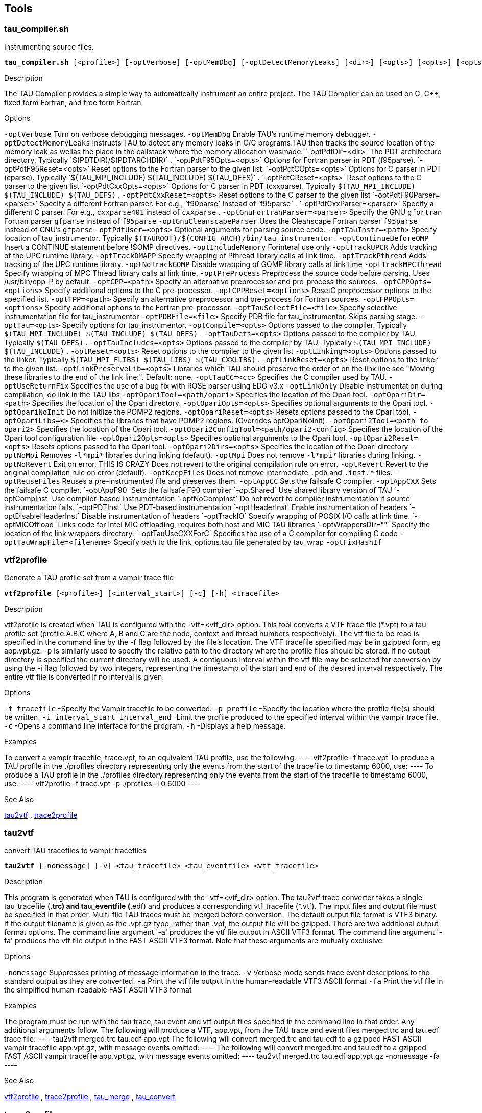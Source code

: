 == Tools

[[tau_compiler.sh]]
=== tau_compiler.sh

Instrumenting source files.

[source, subs="+quotes"]
----
*tau_compiler.sh* [<profile>] [-optVerbose] [-optMemDbg] [-optDetectMemoryLeaks] [<dir>] [<opts>] [<opts>] [<opts>] [<opts>] [<opts>] [<opts>] [<parser>] [<parser>] [-optGnuFortranParser] [-optGnuCleanscapeParser] [<opts>] [<path>] [-optContinueBeforeOMP] [-optIncludeMemory] [-optTrackUPCR] [-optTrackDMAPP] [-optTrackPthread] [-optNoTrackGOMP] [-optTrackMPCThread] [-optPreProcess] [<path>] [<options>] [<path>] [<options>] [<options>] [<file>] [<file>] [<opts>] [<opts>] [<opts>] [<opts>] [<opts>] [<opts>] [<opts>] [<opts>] [<cc>] [-optUseReturnFix] [-optLinkOnly] [<path/opari>] [<path>] [<opts>] [<opts>] [<opts>] [<path/opari2>] [<path/opari2_config>] [<path>] [<opts>] [<opts>] [-optOpariNoInit] [-optNoMpi] [-optMpi] [-optNoRevert] [-optRevert] [-optKeepFiles] [-optAppC] [-optAppCXX] [-optAppF90] [-optShared] [-optCompInst] [-optPDTInst] [-optDisableHeaderInst] <compiler> [<compiler_options>] [<filename>]
----

.Description
The TAU Compiler provides a simple way to automatically instrument an entire project. The TAU Compiler can be used on C, C++, fixed form Fortran, and free form Fortran.

.Options
`-optVerbose` Turn on verbose debugging messages. `-optMemDbg` Enable TAU's runtime memory debugger. `-optDetectMemoryLeaks` Instructs TAU to detect any memory leaks in C/C++ programs.TAU then tracks the source location of the memory leak as wellas the place in the callstack where the memory allocation wasmade. `-optPdtDir=<dir>` The PDT architecture directory. Typically `$(PDTDIR)/$(PDTARCHDIR)` . `-optPdtF95Opts=<opts>` Options for Fortran parser in PDT (f95parse). `-optPdtF95Reset=<opts>` Reset options to the Fortran parser to the given list. `-optPdtCOpts=<opts>` Options for C parser in PDT (cparse). Typically `$(TAU_MPI_INCLUDE) $(TAU_INCLUDE) $(TAU_DEFS)` . `-optPdtCReset=<opts>` Reset options to the C parser to the given list `-optPdtCxxOpts=<opts>` Options for C++ parser in PDT (cxxparse). Typically `$(TAU_MPI_INCLUDE) $(TAU_INCLUDE) $(TAU_DEFS)` . `-optPdtCxxReset=<opts>` Reset options to the C++ parser to the given list `-optPdtF90Parser=<parser>` Specify a different Fortran parser. For e.g., `f90parse` instead of `f95parse` . `-optPdtCxxParser=<parser>` Specify a different C++ parser. For e.g., `cxxparse401` instead of `cxxparse` . `-optGnuFortranParser=<parser>` Specify the GNU `gfortran` Fortran parser `gfparse` instead of `f95parse` `-optGnuCleanscapeParser` Uses the Cleanscape Fortran parser `f95parse` instead of GNU's `gfparse` `-optPdtUser=<opts>` Optional arguments for parsing source code. `-optTauInstr=<path>` Specify location of tau_instrumentor. Typically `$(TAUROOT)/$(CONFIG_ARCH)/bin/tau_instrumentor` . `-optContinueBeforeOMP` Insert a CONTINUE statement before !$OMP directives. `-optIncludeMemory` Forinteral use only `-optTrackUPCR` Adds tracking of the UPC runtime library. `-optTrackDMAPP` Specify wrapping of Pthread library calls at link time. `-optTrackPthread` Adds tracking of the UPC runtime library. `-optNoTrackGOMP` Disable wrapping of GOMP library calls at link time `-optTrackMPCThread` Specify wrapping of MPC Thread library calls at link time. `-optPreProcess` Preprocess the source code before parsing. Uses /usr/bin/cpp-P by default. `-optCPP=<path>` Specify an alternative preprocessor and pre-process the sources. `-optCPPOpts=<options>` Specify additional options to the C pre-processor. `-optCPPReset=<options>` ResetC preprocessor options to the specified list. `-optFPP=<path>` Specify an alternative preprocessor and pre-process for Fortran sources. `-optFPPOpts=<options>` Specify additional options to the Fortran pre-processor. `-optTauSelectFile=<file>` Specify selective instrumentation file for tau_instrumentor `-optPDBFile=<file>` Specify PDB file for tau_instrumentor. Skips parsing stage. `-optTau=<opts>` Specify options for tau_instrumentor. `-optCompile=<opts>` Options passed to the compiler. Typically `$(TAU_MPI_INCLUDE) $(TAU_INCLUDE) $(TAU_DEFS)` . `-optTauDefs=<opts>` Options passed to the compiler by TAU. Typically `$(TAU_DEFS)` . `-optTauIncludes=<opts>` Options passed to the compiler by TAU. Typically `$(TAU_MPI_INCLUDE) $(TAU_INCLUDE)` . `-optReset=<opts>` Reset options to the compiler to the given list `-optLinking=<opts>` Options passed to the linker. Typically `$(TAU_MPI_FLIBS) $(TAU_LIBS) $(TAU_CXXLIBS)` . `-optLinkReset=<opts>` Reset options to the linker to the given list. `-optLinkPreserveLib=<opts>` Libraries which TAU should preserve the order of on the link line see "Moving these libraries to the end of the link line:". Default: none. `-optTauCC=<cc>` Specifies the C compiler used by TAU. `-optUseReturnFix` Specifies the use of a bug fix with ROSE parser using EDG v3.x `-optLinkOnly` Disable instrumentation during compilation, do link in the TAU libs `-optOpariTool=<path/opari>` Specifies the location of the Opari tool. `-optOpariDir=<path>` Specifies the location of the Opari directory. `-optOpariOpts=<opts>` Specifies optional arguments to the Opari tool. `-optOpariNoInit` Do not initlize the POMP2 regions. `-optOpariReset=<opts>` Resets options passed to the Opari tool. `-optOpariLibs=<>` Specifies the libraries that have POMP2 regions. (Overrides optOpariNoInit). `-optOpari2Tool=<path to opari2>` Specifies the location of the Opari tool. `-optOpari2ConfigTool=<path/opari2-config>` Specifies the location of the Opari tool configuration file `-optOpari2Opts=<opts>` Specifies optional arguments to the Opari tool. `-optOpari2Reset=<opts>` Resets options passed to the Opari tool. `-optOpari2Dirs=<opts>` Specifies the location of the Opari directory `-optNoMpi` Removes `-l*mpi*` libraries during linking (default). `-optMpi` Does not remove `-l*mpi*` libraries during linking. `-optNoRevert` Exit on error. THIS IS CRAZY Does not revert to the original compilation rule on error. `-optRevert` Revert to the original compilation rule on error (default). `-optKeepFiles` Does not remove intermediate `.pdb` and `.inst.*` files. `-optReuseFiles` Reuses a pre-instrumented file and preserves them. `-optAppCC` Sets the failsafe C compiler. `-optAppCXX` Sets the failsafe C++ compiler. `-optAppF90` Sets the failsafe F90 compiler `-optShared` Use shared library version of TAU `-optCompInst` Use compiler-based instrumentation `-optNoCompInst` Do not revert to compiler instrumentation if source instrumentation fails. `-optPDTInst` Use PDT-based instrumentation `-optHeaderInst` Enable instrumentation of headers `-optDisableHeaderInst` Disable instrumentation of headers `-optTrackIO` Specify wrapping of POSIX I/O calls at link time. `-optMICOffload` Links code for Intel MIC offloading, requires both host and MIC TAU libraries `-optWrappersDir=""` Specify the location of the link wrappers directory. `-optTauUseCXXForC` Specifies the use of a C++ compiler for compiling C code `-optTauWrapFile=<filename>` Specify path to the link_options.tau file generated by tau_wrap `-optFixHashIf`

[[vtf2profile]]
=== vtf2profile

Generate a TAU profile set from a vampir trace file

[source, subs="+quotes"]
----
*vtf2profile* [<profile>] [<interval_start>] [-c] [-h] <tracefile>
----

.Description
vtf2profile is created when TAU is configured with the -vtf=<vtf_dir> option. This tool converts a VTF trace file (*.vpt) to a tau profile set (profile.A.B.C where A, B and C are the node, context and thread numbers respectively). The vtf file to be read is specified in the command line by the -f flag followed by the file's location. The VTF tracefile specified may be in gzipped form, eg app.vpt.gz. -p is similarly used to specify the relative path to the directory where the profile files should be stored. If no output directory is specified the current directory will be used. A contiguous interval within the vtf file may be selected for conversion by using the -i flag followed by two integers, representing the timestamp of the start and end of the desired interval respectively. The entire vtf file is converted if no interval is given.

.Options
`-f tracefile` -Specify the Vampir tracefile to be converted. `-p profile` -Specify the location where the profile file(s) should be written. `-i interval_start interval_end` -Limit the profile produced to the specified interval within the vampir trace file. `-c` -Opens a command line interface for the program. `-h` -Displays a help message.

.Examples
To convert a vampir tracefile, trace.vpt, to an equivalent TAU profile, use the following: ---- vtf2profile -f trace.vpt To produce a TAU profile in the ./profiles directory representing only the events from the start of the tracefile to timestamp 6000, use: ---- To produce a TAU profile in the ./profiles directory representing only the events from the start of the tracefile to timestamp 6000, use: ---- vtf2profile -f trace.vpt -p ./profiles -i 0 6000 ----

.See Also
<<tau2vtf>> , <<trace2profile>>

[[tau2vtf]]
=== tau2vtf

convert TAU tracefiles to vampir tracefiles

[source, subs="+quotes"]
----
*tau2vtf* [-nomessage] [-v] <tau_tracefile> <tau_eventfile> <vtf_tracefile>
----

.Description
This program is generated when TAU is configured with the -vtf=<vtf_dir> option. The tau2vtf trace converter takes a single tau_tracefile (*.trc) and tau_eventfile (*.edf) and produces a corresponding vtf_tracefile (*.vtf). The input files and output file must be specified in that order. Multi-file TAU traces must be merged before conversion. The default output file format is VTF3 binary. If the output filename is given as the .vpt.gz type, rather than .vpt, the output file will be gzipped. There are two additional output format options. The command line argument '-a' produces the vtf file output in ASCII VTF3 format. The command line argument '-fa' produces the vtf file output in the FAST ASCII VTF3 format. Note that these arguments are mutually exclusive.

.Options
`-nomessage` Suppresses printing of message information in the trace. `-v` Verbose mode sends trace event descriptions to the standard output as they are converted. `-a` Print the vtf file output in the human-readable VTF3 ASCII format `-fa` Print the vtf file in the simplified human-readable FAST ASCII VTF3 format

.Examples
The program must be run with the tau trace, tau event and vtf output files specified in the command line in that order. Any additional arguments follow. The following will produce a VTF, app.vpt, from the TAU trace and event files merged.trc and tau.edf trace file: ---- tau2vtf merged.trc tau.edf app.vpt The following will convert merged.trc and tau.edf to a gzipped FAST ASCII vampir tracefile app.vpt.gz, with message events omitted: ---- The following will convert merged.trc and tau.edf to a gzipped FAST ASCII vampir tracefile app.vpt.gz, with message events omitted: ---- tau2vtf merged.trc tau.edf app.vpt.gz -nomessage -fa ----

.See Also
<<vtf2profile>> , <<trace2profile>> , <<tau_merge>> , <<tau_convert>>

[[trace2profile]]
=== trace2profile

convert TAU tracefiles to TAU profile files

[source, subs="+quotes"]
----
*tau2vprofile* [<directory>] [<snapshot_interval>] <tau_tracefile> <tau_eventfile>
----

.Description
This program is generated when TAU is configured with the -TRACE option. The trace2profile converter takes a single tau_tracefile (*.trc) and tau_eventfile (*.edf) and produces a corresponding series of profile files. The input files must be specified in that order, with optinal parameters coming afterward. Multi-file TAU traces must be merged before conversion.

.Options
`-d` Output profile files to the specified 'directory' rather than the current directory. `-s` Output a profile snapshot showing the state of the profile data accumulated from the trace every 'snapshot_interval' time units. The snapshot profiles are placed sequentially in directories labled 'snapshot_n' where 'n' is an integer ranging from 0 to to the total number of snapshots -1.

.Examples
The program must be run with the tau trace and tau event files specified in the command line in that order. Any additional arguments follow. The following will produce a profile file array, from the TAU trace and event files merged.trc and tau.edf trace file: ---- trace2profile merged.trc tau.edf The following will convert merged.trc and tau.edf to a series of profiles one directory higher. It will also produce a profile snapshot every 250,000 time units: ---- The following will convert merged.trc and tau.edf to a series of profiles one directory higher. It will also produce a profile snapshot every 250,000 time units: ---- trace2profile merged.trc tau.edf -d ./.. -s 250000 ----

.See Also
<<vtf2profile>> , <<tau2vtf>> , <<tau2otf>> , <<tau_merge>> , <<tau_convert>>

[[tau2elg]]
=== tau2elg

convert TAU tracefiles to Epilog tracefiles

[source, subs="+quotes"]
----
*tau2elg* [-nomessage] [-v] <tau_tracefile> <tau_eventfile> <elg_tracefile>
----

.Description
This program is generated when TAU is configured with the -epilog=<epilog_dir> option. The tau2elg trace converter takes a tau trace file (*.trc) and event definition file (*.edf) and produces a corresponding epilog binary trace file (*.elg). Multi-file TAU traces must be merged before conversion.

.Options
`-nomessage` Suppresses printing of message information in the trace. `-v` Verbose mode sends trace event descriptions to the standard output as they are converted.

.Examples
The program must be run with the tau trace, tau event and elg output files specified in the command line in that order. Any additional arguments follow. The following would convert merged.trc and tau.edf to the Epilog tracefile app.elg, with message events omitted: ---- ./tau2vtf merged.trc tau.edf app.elg -nomessage ----

.See Also
<<tau_merge>>

[[tau2slog2]]
=== tau2slog2

convert TAU tracefiles to SLOG2 tracefiles

[source, subs="+quotes"]
----
*tau2slog2* [options] <tau_tracefile> <tau_eventfile> <output.slog2>
----

.Description
This program is generated when TAU is configured with the -slog2 or -slog2=<slog2_dir> option. The tau2slog2 trace converter takes a single tau trace file (*.trc) and event definition file (*.edf) and produces a corresponding slog2 binary trace file (*.slog2). The tau2slog2 converter is called from the command line with the locations of the tau trace and event files. These arguments must be followed by the -o flag and the name of the slog2 file to be written. tau2slog 2 accepts no other arguments.

.Options
`[-h|--h|-help|--help]` Display HELP message. `[-tc]` Check increasing endtime order, exit when 1st violation occurs. `[-tcc]` Check increasing endtime order,continue when violations occur. `[-nc number]` Number of childern per node (default is 2) `[-ls number]` Max byte size of leaf nodes (default is 65536) `[-o output.slog2]` Output filename with slog2 suffix

.Examples
A typical invocation of the converter, to create app.slog2, is as follows: ---- tau2slog2 app.trc tau.edf -o app.slog2 ----

.See Also
<<tau_merge>> , <<tau_convert>>

[[tau2otf]]
=== tau2otf

convert TAU tracefiles to OTF
	 tracefiles for Vampir/VNG

[source, subs="+quotes"]
----
*tau2otf* [<streams>] [-nomessage] [-v]
----

.Description
This program is generated when TAU is configured with the -otf=<otf_dir> option. The tau2otf trace converter takes a TAU formatted tracefile (*.trc) and a TAU event description file (*.edf) and produces an output trace file in the Open Trace Format (OTF). The user may specify the number of output streams for OTF. The input files and output file must be specified in that order. TAU traces should be merged using tau_merge prior to conversion.

.Options
`-n` streams Specifies the number of output streams (default is 1). `-nomessage` Suppresses printing of message information in the trace. `-v` Verbose mode sends trace event descriptions to the standard output as they are converted.

.Examples
The program must be run with the tau trace, tau event and otf output files specified in the command line in that order. Any additional arguments follow. The following will produce an OTF file, a pp.otf and other related event and definition files, from the TAU trace and event files merged.trc and tau.edf: ---- tau2otf merged.trc tau.edf app.otf ----

.See Also
tau2vtf(1), trace2profile(1), vtf2profile(1), tau_merge(1), tau_convert(1)

[[tau2otf2]]
=== tau2otf2

convert TAU tracefiles to OTF2
	 tracefiles for Vampir/VNG

[source, subs="+quotes"]
----
*tau2otf2* [<streams>] [-nomessage] [-v]
----

.Description
This program is generated when TAU is configured with the -otf=<otf_dir> option. The tau2otf2 trace converter takes a TAU formatted tracefile (*.trc) and a TAU event description file (*.edf) and produces an output trace file in the Open Trace Format (OTF2). The user may specify the number of output streams for OTF2. The input files and output file must be specified in that order. TAU traces should be merged using tau_merge prior to conversion.

.Options
`-n` streams Specifies the number of output streams (default is 1). `-nomessage` Suppresses printing of message information in the trace. `-v` Verbose mode sends trace event descriptions to the standard output as they are converted.

.Examples
The program must be run with the tau trace, tau event and otf2 output files specified in the command line in that order. Any additional arguments follow. The following will produce an OTF2 file, a pp.otf2 and other related event and definition files, from the TAU trace and event files tau.trc and tau.edf: ---- tau2otf2 merged.trc tau.edf app.otf2 ----

.See Also
tau2vtf(1), trace2profile(1), vtf2profile(1), tau_merge(1), tau_convert(1)

[[tau_trace2json]]
=== tau_trace2json

convert TAU tracefiles to json
	 tracefiles for Chrome tracing or other viewers

[source, subs="+quotes"]
----
*tau_trace2json* [<output file>] [-chrome] [-v] [-ignoreatomic] [-nostate] [-nomessage] [-nojson] [-print]
----

.Description
The tau_trace2json trace converter takes a TAU formatted tracefile (*.trc) and a TAU event description file (*.edf) and produces an output trace file in json. The user may specify the creation of a json file readable by Chrome's trace viewer. If no output file name is specified with the -o option output will be created in an events.json file in the current directory.

.Options
`-chrome` Output Chrome readable trace output. `-ignoreatomic` Do not include atomic events in json output. TAU traces include metadata as atomic events so using this option is advised in general. `-o` Specify an output file other than the default events.json `-nomessage` Suppresses printing of message information in the trace. `-v` Verbose mode sends trace event descriptions to the standard output as they are converted.

.Examples
The program must be run with the tau trace, tau event input first followed by any arguments. The following will produce a json file, trace.json, from the TAU trace and event files tau.trc and tau.edf: ---- tau_trace2json ./tau.trc ./tau.edf -chrome -ignoreatomic -o trace.json ----

.See Also
tau2vtf(1), trace2profile(1), vtf2profile(1), tau_merge(1), tau_convert(1)

[[perf2tau]]
=== perf2tau

converts PerfLib profiles to TAU profile files

[source, subs="+quotes"]
----
*perf2tau* <data_directory> [-h] [-flat]
----

.Description
Converts perflib data to TAU format. If an argument is not specified, it checks the perf_data_directory environment variable. Then opens perf_data.timing directory to read perflib data If no args are specified, it tries to read perf_data.<current_date> file.

.Options
`-h` Display the help information. `-flat` Suppresses callpath profiles, each callpath profile will be flattened to show only the function profile.

.Examples
---- %> perf2tau timing ----

.See Also
<<vtf2profile>> , <<tau2vtf>> , <<tau2otf>> , <<tau_merge>> , <<tau_convert>>

[[tau_merge]]
=== tau_merge

combine multiple node and or thread TAU tracefiles into a
    merged tracefile

[source, subs="+quotes"]
----
*tau_merge* [-a] [-r] [-n] [<eventfile_list>] [<output_eventfile>] <tracefile_list>
----

.Description
tau_merge is generated when TAU is configured with the -TRACE option. This tool assembles a set of tau trace and event files from multiple multiple nodes or threads across a program's execution into a single unified trace file. Many TAU trace file tools operate on merged trace files. Minimally, tau_merge must be invoked with a list of unmerged trace files followed by the desired name of the merged trace file or the - flag to send the output to the standard out. Typically the list can be designated by giving the shared name of the trace files to be merged followed by desired range of thread or node designators in brackets or the wild card character '*' to encompass variable thread and node designations in the filename (trace.A.B.C.trc where A, B and C are the node, context and thread numbers respectively). For example tautrace.*.trc would represent all tracefiles in a given directory while tautrace.[0-5].0.0.trc would represent the tracefiles of nodes 0 through 5 with context 0 and thread 0. tau_merge will generate the specified merged trace file and an event definition file, tau.edf by default. The event definition file can be given an alternative name by using the '-m' flag followed by the desired filename. A list of event definition files to be merged can be designated explicitly by using the '-e' flag followed by a list of unmerged .edf files, specified in the same manner as the trace file list. If computational resources are insufficient to merge all trace and event files simultaneously the process may be undertaken hierarchically. Corresponding subsets of the tracefiles and eventfiles may be merged in sequence to produce a smaller set of files that can then be to merged into a singular fully merged tracefile and eventfile. E.g. for a 100 node trace, trace sets 1-10, 11-20, ..., 91-100 could be merged into traces 1a, 2a, ..., 10a. Then 1a-10a could be merged to create a fully merged tracefile.

.Options
`-e` eventfile_list explicitly define the eventfiles to be merged `-m` output_eventfile explicitly name the merged eventfile to be created `-` send the merged tracefile to the standard out `-a` adjust earliest timestamp time to zero `-r` do not reassemble long events `-n` do not block waiting for new events. By default tau_merge will block and wait for new events to be appended if a tracefile is incomplete. This command allows offline merging of (potentially) incomplete tracefiles.

.Examples
To merge all TAU tracefiles into app.trc and produce a merged tau.edf eventfile: ---- tau_merge *.trc app.trc To merge all eventfiles 0-255 into ev0_255merged.edf and TAU tracefiles for nodes 0-255 into the standard out: ---- To merge all eventfiles 0-255 into ev0_255merged.edf and TAU tracefiles for nodes 0-255 into the standard out: ---- tau_merge -e events.[0-255].edf -m ev0_255merged.edf \ tautrace.[0-255].*.trc - To merge eventfiles 0, 5 and seven info ev057.edf and tau tracefiles for nodes 0, 5 and 7 with context and thread 0 into app.trc: ---- To merge eventfiles 0, 5 and seven info ev057.edf and tau tracefiles for nodes 0, 5 and 7 with context and thread 0 into app.trc: ---- tau_merge -e events.0.edf events.5.edf events.7.edf -m ev057.edf \ tautrace.0.0.0.trc tautrace.5.0.0.trc tautrace.7.0.0.trc app.trc ----

.See Also
<<tau_convert>> <<trace2profile>> <<tau2vtf>> <<tau2elg>> <<tau2slog2>>

[[tau_treemerge.pl]]
=== tau_treemerge.pl

combine multiple node and or thread TAU tracefiles into a
    merged tracefile

[source, subs="+quotes"]
----
*tau_treemerge.pl* [<break_amount>]
----

.Description
tau_treemerge.pl is generated when TAU is configured with the -TRACE option. This tool assembles a set of tau trace and event files from multiple multiple nodes or threads across a program's execution into a single unified trace file. Many TAU trace file tools operate on merged trace files. tau_treemerge.pl will generate the specified merged trace file and an event definition file, tau.edf by default.

.Options
`-n` break_amount set the maximum number of trace files to merge in each invocation of tau_merge. If we need to merge 2000 trace files and if the maximum number of open files specified by unix is 250, tau_treemerge.pl will incrementally merge the trace files so as not to exceed the number of open file descriptors.

.See Also
<<tau_merge>> <<tau_convert>> <<trace2profile>> <<tau2vtf>> <<tau2elg>> <<tau2slog2>>

[[tau_convert]]
=== tau_convert

convert TAU tracefiles into various alternative trace formats

[source, subs="+quotes"]
----
*tau_convert* [<outputtrc>] <inputtrc> <edffile>
----

.Description
tau_convert is generated when TAU is configured with the -TRACE option. This program requires specification of a TAU tracefile and eventfile. It will convert the given TAU traces to the ASCII-based trace format specified in the first argument. The conversion type specification may be followed by additional options specific to the conversion type. It defaults to the single threaded vampir format if no other format is specified. tau_convert also accepts specification of an output file as the last argument. If none is given it prints the converted data to the standard out.

.Options
`-alog` convert TAU tracefile into the alog format (This format is deprecated. The SLOG2 format is recommended.) `-SDDF` convert TAU tracefile into the SDDF format `-dump` convert TAU tracefile into multi-column human readable text `-paraver` convert TAU tracefile into paraver format `-t` indicate conversion of multi threaded TAU trace into paraver format `-pv` convert single threaded TAU tracefile into vampir format (all -vampir options apply) (default) `-vampir` convert multi threaded TAU tracefile into vampir format `-longsymbolbugfix` make the first characters of long, similar identifier strings unique to avoid a bug in vampir `-compact` abbreviate individual event entries `-all` compact all entries (default) `-user` compact user entries only `-class` compact class entries only `-nocomm` disregard communication events `[outputtrc]` specify the name of the output tracefile to be produced

.Examples
To print the contents of a TAU tracefile to the screen: ---- tau_convert -dump app.trc tau.edf To convert a merged, threaded TAU tracefile to paraver format: ---- To convert a merged, threaded TAU tracefile to paraver format: ---- tau_convert -paraver -t app.trc tau.edf app.pv ----

.See Also
<<tau_merge>> , <<tau2vtf>> , <<trace2profile>> , <<tau2slog2>>

[[tau_reduce]]
=== tau_reduce

generates selective
    instrumentation rules based on profile data

[source, subs="+quotes"]
----
*tau_reduce* <filename> [-n] [<filename>] [<filename>] [-v] [-p]
----

.Description
tau_reduce is an application that will apply a set of user-defined rules to a pprof dump file ( `pprof -d` ) in order to create a select file that will include an exclude list for selective implementation for TAU. The user must specify the name of the pprof dump file that this application will use. This is done with the -f filename flag. If no rule file is specified, then a single default rule will be applied to the file. This rule is: numcalls > 1000000 & usecs/call < 2, which will exclude all routines that are called at least 1,000,000 times and average less then two microseconds per call. If a rule file is specified, then this rule is not applied. If no output file is specified, then the results will be printed out to the screen.

.Rules
Users can specify a set of rules for tau_reduce to apply. The rules should be specified in a separate file, one rule per line, and the file name should be specifed with the appropriate option on the command line. The grammar for a rule is: [GROUPNAME:]FIELD OPERATOR NUMBER. The GROUPNAME followed by the colon (:) is optional. If included, the rule will only be applied to routines that are a member of the group specified. Only one group name can be applied to each rule, and a rule must follow a groupname. If only a groupname is given, then an unrecognized field error will be returned. If the desired effect is to exclude all routines that belong to a certain group, then a trivial rule, such as GROUP:numcalls > -1 may be applied. If a groupnameis given, but the data does not contain any groupname data, then then an error message will be given, but the rule will still be applied to the date ignoring the groupname specification. A FIELD is any of the routine attributes listed in the following table:

----
ATTRIBUTE NAME     MEANING
numcalls           Number of times the routine is called
numsubrs           Number of subroutines that the routine contains
percent            Percent of total implementation time
usec               Exclusive routine running time, in microseconds
cumusec            Inclusive routine running time, in microseconds
count              Exclusive hardware count
totalcount         Inclusive hardware count
stddev             Standard deviation
usecs/call         Microseconds per call
counts/call        Hardware counts per call
----

.Selection Attributes
.Selection Attributes
[cols=",",options="header",]
|===
|ATTRIBUTE NAME |MEANING
|numcalls |Number of times the routine is called
|numsubrs |Number of subroutines that the routine contains
|percent |Percent of total implementation time
|usec |Exclusive routine running time, in microseconds
|cumusec |Inclusive routine running time, in microseconds
|count |Exclusive hardware count
|totalcount |Inclusive hardware count
|stddev |Standard deviation
|usecs/call |Microseconds per call
|counts/call |Hardware counts per call
|===

Some FIELDS are only available for certain files. If hardware counters are used, then usec, cumusec, usecs/per call are not applicable and a error is reported. The opposite is true if timing data is used rather than hardware counters. Also, stddev is only available for certain files that contain that data. An OPERATOR is any of the following: < (less than), > (greater than), or = (equals). A NUMBER is any number. A compound rule may be formed by using the & (and) symbol in between two simple rules. There is no "OR" because there is an implied or between two separate simple rules, each on a separate line. (ie the compound rule usec < 1000 OR numcalls = 1 is the same as the two simple rules "usec < 1000" and "numcalls = 1").

.Rule Examples
----
#exclude all routines that are members of TAU_USER and have less than
#1000 microseconds
TAU_USER:usec < 1000

#exclude all routines that have less than 1000 microseconds and are
#called only once.
usec < 1000 & numcalls = 1

#exclude all routines that have less than 1000 usecs per call OR have a percent
#less than 5
usecs/call < 1000
percent < 5
----

NOTE: Any line in the rule file that begins with a # is a comment line. For clarity, blank lines may be inserted in between rules and will also be ignored.

.Options
`-f` filename specify filename of pprof dump file `-p` print out all functions with their attributes `-o` filename specify filename for select file output (default: print to screen `-r` filename specify filename for rule file `-v` verbose mode (for each rule, print out rule and all functions that it excludes)

.Examples
To print to the screen the selective instrumentation list for the paraprof dump file app.prf with default selection rules use: ---- tau_reduce -f app.prf To create a selection file, app.sel, from the paraprof dump file app.prf using rules specified in foo.rlf use: ---- To create a selection file, app.sel, from the paraprof dump file app.prf using rules specified in foo.rlf use: ---- tau_reduce -f app.prf -r foo.rlf -o app.sel ----

.See Also

[[tau_ompcheck]]
=== tau_ompcheck

Completes uncompleted do/for/parallel omp directives

[source, subs="+quotes"]
----
*tau_ompcheck* <pdbfile> <sourcefile> [<outfile>] [-v] [-d]
----

.Description
Finds uncompleted do/for omp directives and inserts closing directives for each one uncompleted. do/for directives are expected immediately before a do/for loop. Closing directives are then placed immediately following the same do/for loop.

.Options
`pdbfile` A pdbfile generated from the source file you wish to check. This pdbfile must contain comments from which the omp directives are gathered. See pdbcomment for information on how to obtain comment from a pdbfile. `sourcefile` A fortran, C or C++ source file to analyzed. `-o` write the output to the specified outfile. `-v` verbose output, will say which directive where added. `-d` debuging information, we suggest you pipe this unrestrained output to a file.

.Examples
To check file: source.f90 do: (you will need pdtoolkit/<arch>/bin and tau/utils/ in your path). ---- %>f95parse source.f90 %>pdbcomment source.pdb > source.comment.pdb %>tau_omp source.comment.pdb source.f90 -o source.chk.f90 ----

.See Also
f95parse pdbcomment

[[tau_poe]]
=== tau_poe

Instruments a MPI application while it is being executed with poe.

[source, subs="+quotes"]
----
*tau_poe* [<tauOptions>] <applcation> [<poe options>]
----

.Description
This tool dynamically instruments a mpi application by loading a specific mpi library file.

.Options
`tauOptions` To instrument a mpi application a specific TAU library file is loaded when the application is executed. To select which library is loaded use this option. The library files are build according to the options set when TAU is configured. The library file that have been build and thus available for use are in the [TAU_HOME]/[arch]/lib directory. The file are listed as libTAUsh-*.so where * is the instrumentation options. For example to use the libTAUsh-pdt-openmp-opari.so file let the comman line option be -XrunTAUsh-pdt-openmp-opari.

.Examples
Instrument a.out wit the currently configured options and then run it on four nodes: ---- %>tau_poe ./a.out -procs 4 ---- Select the libTAUsh-mpi.so library to instrument a.out with: ---- %>tau_poe -XrunTAUsh-mpi ./a.out -procs 4 ----

[[tau_validate]]
=== tau_validate

Validates a TAU installation by performing
    various tests on each TAU stub Makefile

[source, subs="+quotes"]
----
*tau_validate* [-v] [--html] [--build] [--run] [--tag] <arch directory>
----

.Description
tau_validate will attempt to validate a TAU installation by performing various tests on each TAU stub Makefile. Some degree of logic exists to know where a given test applies to a given makefile, but it's not perfect.

.Options
`v` Verbose output `html` Output results in HTML `build` Only build `run` Only run `tag` Only check configurations containing the tag. ie. `--tag papi` checks only libraries with the `-papi` in their name. `arch directory` Specify an arch directory (e.g. rs6000), or the lib directory (rs6000/lib), or a specific makefile. Relative or absolute paths are ok.

.Example
There is a few examples: ---- bash : ./tau_validate --html x86_64 &> results.html tcsh : ./tau_validate --html x86_64 >& results.html ----

[[tauex]]
=== tauex

Allows you to choose a tau configuration at runtime

[source, subs="+quotes"]
----
*tauex* <OPTION> -- <executable> [<executable options>]
----

.Description
Use this script to dynamically load a TAU profiling/tracing library or to select which papi events/domain to use during execuation of the application. At runtime tauex will set the LD_LIBRARY_PATH and pass any other parameters (or papi events) to the program and execute it with the specified TAU measurement options.

.Options
[horizontal]
-d::
    Enable debugging output, use repeatedly for more output.
-h::
    Print help message.
-i::
    Print information about the host machine.
-s::
    Dump the shell environment variables and exit.
-U::
    User mode counts
-K::
    Kernel mode counts
-S::
    Supervisor mode counts
-I::
    Interrupt mode counts
-l::
    List events
-L <event>::
    Describe event
-a::
    Count all native events (implies -m)
-n::
    Multiple runs (enough runs of exe to gather all events)
-e <event>::
    Specify PAPI preset or native event
-T <option>::
    Specify TAU option
-v::
    Debug/Verbose mode
-XrunTAU-<options>::
    specify TAU library directly

.Notes
Defaults if unspecified: -U -T MPI,PROFILE -e P_WALL_CLOCK_TIME MPI is assumed unless SERIAL is specified PROFILE is assumed unless one of TRACE, VAMPIRTRACE or EPILOG is specified P_WALL_CLOCK_TIME means count real time using fastest available timer

.Example
`mpirun -np 2 tauex -e PAPI_TOT_CYC -e PAPI_FP_OPS -T MPI,PROFILE -- ./ring`

[[tau_exec]]
=== tau_exec

TAU execution wrapping script

[source, subs="+quotes"]
----
*tau_exec* <options> -- <exe> [<exe options>]
----

.Description
Use this script to perform runtime performance tracking on either an instrumented or uninstrumented executable. Options include memory and IO tracking, event based sampling, hardware accelerator tracking and data collection from library-provided instrumention API's such as mpi communication events and RAJA and Kokkos instrumention hooks.

.Options
[horizontal]
-v::
    verbose mode
-s::
    show the command generated by tau_exec without running it
-qsub::
    BG/P qsub mode
-io::
    track io
-memory::
    track memory
-memory::
    enable memory debugger
-cuda::
    track GPU events via CUDA (Must be configured with -cuda=<dir>, Preferred of CUDA 4.0 or earlier)
-cupti::
    track GPU events via Nvidia's CUPTI interface (Must be configured with -cupti=<dir>, Preferred for CUDA 4.1 or later).
-cupti_pc::
    track pc sampling events through cupti. Mutually exclusive with the -cupti option. Control hardware buffer size and sampling period with TAU_CUPTI_PC_HWB and TAU_CUPTI_PC_PERIOD environment variables. Generates CUBIN files which may be deleted. Compile application with -lineinfo or -G to make source lines available for PC samples.
-um::
    in conjunction with -cupti adds support for the Unified Memory GPUs. Requires CUDA 6.5 or later.
-opencl::
    track GPU events via OpenCL
-openacc::
    track openacc events. Supports TAU configurations with -arch=craycnl or PGI compilers on x86_64 Linux
-ompt::
    track OpenMP events via OMPT interface
-power::
    track power events via PAPI's perf RAPL interface
-numa::
    track DRAM events. Requires PAPI with recent perf support for x86_64
-armci::
    track ARMCI events via PARMCI (Must be configured with -armci=<dir>)
-shmem::
    track SHMEM events
-numa::
    Activates hardware counters to measure remote DRAM accesses and total node accesses. These counters must be available from PAPI in the selected TAU configuration.
-ts-sample-flags=<flags>::
    flags to pass to PT TS sample_ts command. Overrides TAU_TS_SAMPLE_FLAGS env. var.
-ts-report-flags=<flags>::
    flags to pass to PT TS report_ts command. Overrides TAU_TS_REPORT_FLAGS env. var.
-ebs::
    enable Event-based sampling to capture runtime event profiles without instrumentation. See README.sampling for more information
-ebs_period=<count >::
    sampling period (default 1000)
-ebs_source=<counter>::
    sets sampling metric (default "itimer")
-ebs_resolution=<file|function|line>::
    sets sampling granularity (default "function")
-syscall::
    track SYSCALL
-ptts::
    Launch ThreadSpotter. It must be available in the system path.
-um::
    enable Unified Memory events via CUPTI
-sass=<level>::
    tracks GPU events via CUDA with source code locator activity
-csv::
    output sass profile in CSV format
-T<option>::
    : specify TAU option
-loadlib=<file.so >::
    : specify additional load library
-XrunTAU-<options>::
    specify TAU library directly
-gdb::
    run program in gdb debugger
-rocm::
    capture events and metadata from the ROCm performance API
-rocm_pc::
    captures the events provided by -rocm along with PC sampling from the ROCm api
-tau_ebs_resolution=<file|function|line>::
    process sampled events at the file/function/line level depending on the given argument. line is the default. the environment variable TAU_EBS_RESOLUTION can be set to one of these options to achieve the same effect.
-monitoring::
    monitors hardware counters and other commands by polling periodically as specified in a tau_monitoring.json file included in the run directory. Example:

----
{
  "periodic": true,
  "periodicity seconds": 1.0,
  "/proc/stat": {
    "comment": "This will exclude all core-specific readings.",
    "exclude": ["^cpu[0-9]+.*"]
  },
  "/proc/meminfo": {
    "comment": "This will include three readings.",
    "include": [".*MemAvailable.*", ".*MemFree.*", ".*MemTotal.*"]
  },
  "/proc/net/dev": {
    "disable": true,
    "comment": "This will include only the first ethernet device.",
    "include": [".*eno1.*"]
  },
  "lmsensors": {
    "disable": true,
    "comment": "This will include all power readings.",
    "include": [".*power.*"]
  },
  "net": {
    "disable": true,
    "comment": "This will include only the first ethernet device.",
    "include": [".*eno1.*"]
  },
  "nvml": {
    "disable": false,
    "comment": "This will include only the utilization metrics.",
    "include": [".*utilization.*"]
  }
----

.Notes
Defaults if unspecified: -T MPI. MPI is assumed unless SERIAL is specified CUDA kernel tracking is included, if A CUDA SYNC call is made after each kernel launch and `cudaThreadExit()` is called before the exit of each thread that uses CUDA. OPENCL kernel tracking is included, if A OPENCL SYNC call is made after each kernel launch and `clReleaseContext()` is called before the exit of each thread that uses CUDA. tau_python is similar to tau_exec and can replace the 'python' command when launching a python application. The -tau_python_interpreter=<interpreter> argument allows specification of a python interpreter other than the one used to configure TAU.

.Examples
`mpirun -np 2 tau_exec -io ./ring` `mpirun -np 8 tau_exec -ebs -ebs_period=1000000 -ebs_source=PAPI_FP_INS ./ring` `tau_exec -T serial,cupti -cupti ./matmult (Preferred for CUDA 4.1 or later)` `tau_exec -T serial -cuda ./matmult (Preferred for CUDA 4.0 or earlier)` `tau_exec -T serial -opencl (OPENCL)`

[[tau_timecorrect]]
=== tau_timecorrect

Corrects and reorders the records of tau trace files.

[source, subs="+quotes"]
----
*tau_timecorrect* <trace input file> <EDF input file> <trace output file> <EDF input file>
----

.Description
This program takes in tau trace files, reorders and corrects the times of these records and then outputs the records to new trace files. The time correction algorithm uses a logical clock algorithm with amortization. This is done by adjusting the times of events such that the product of an effect happens after the cause of that effect.

.Options
`trace input file` `EDF input file` `trace output file` `EDF output file`

[[tau_throttle.sh]]
=== tau_throttle.sh

This tool generates a selective instrumentation file (called
    throttle.tau) from a program output that has "Disabling"
    messages.

[source, subs="+quotes"]
----
*tau_throttle.sh*
----

.Description
This tools will auto-generates a selective instrumenation file basied on output from a program that has the profiling of some its functions throttled.

[[tau_portal.py]]
=== tau_portal.py

This tool is design to interact with the TAU web portal (http://tau.nic.uoregon.edu). There are commands
      for uploading or downloading packed profile files form the TAU portal.

[source, subs="+quotes"]
----
*tau_portal.py* [-help] [--help] <command> <options> [<argument>]
----

.Description
Each command will initate a transfer to profile data btween the TAU portal and either the filesytem (to be stored as ppk file) or to a PerfDMF database. See `tau_portal --help` for more information.

[[taudb_configure]]
=== taudb_configure

Configuration program for a PerfDMF database.

[source, subs="+quotes"]
----
*taudb_configure* [-h,--help] [--create-default] [<configFile>] [<configuration_name>] [<path>]
----

.Description
This configuration script will create a new TAUdb database.

.Options
-h, --help show help --create-default creates a H2 database with all the default values -g, --configFile `configFile` specify the path to the file that defines the TAUdb configuration. -c, --config `configuration_name` specify the name of the TAUdb configuration -c foo is equalivent to -g `<home>/.ParaProf/perfdmf.cfg.foo` . -t, --tauroot `path` Path to the root directory of tau.

[[perfdmf_createapp]]
=== perfdmf_createapp



[source, subs="+quotes"]
----
*perfdmf_createapp* [-h, --help] [<configFile>] [<configuration_name>] [<applicationID>] <name>
----

.Description
This script will create a new application in the perfdmf database.

.Options
-g, --configFile `configFile` specify the path to the file that defines the perfdmf configuration. -c, --config `configuration_name` specify the name of the perfdmf configuration -c foo is equalivent to -g `<home>/.ParaProf/perfdmf.cfg.foo` . -a, --applicationid `applicationID` specify the id number of the newly added application (default uses auto-increment). -n, --name `name` the name of the application.

[[perfdmf_createexp]]
=== perfdmf_createexp



[source, subs="+quotes"]
----
*perfdmf_createexp* [-h, --help] [<configFile>] [<configuration_name>] <applicationID> <name>
----

.Description
This script will create a new experiment in the perfdmf database.

.Options
-g, --configFile `configFile` specify the path to the file that defines the perfdmf configuration. -c, --config `configuration_name` specify the name of the perfdmf configuration -c foo is equalivent to -g <home>/.ParaProf/perfdmf.cfg.foo. -a, --applicationid `applicationID` specify the id number of the application to associate with the new experiment. -n, --name `name` the name of the application.

[[taudb_loadtrial]]
=== taudb_loadtrial

Command line tool to load a trial into the TAUdb database.

[source, subs="+quotes"]
----
*taudb_loadtrial* <appName> <experimentName> <name> [options]
----

.Description
This script will create a new trial in the TAUdb database.

.Options
-n, --name `name` the name of the application. -a, --applicationname `name` specify associated application name for this trial -x, --experimentname `experimentName` specify the name of the experiment to associate with newly uploaded trial. -e, --experimentid `experimentID` specify the id number of the experiment to associate with the new trial. -g, --configFile `configFile` specify the path to the file that defines the TAUdb configuration. (overrides -c) -c, --config `configuration_name` specify the name of the TAUdb configuration -c foo is equalivent to -g <. -t, --trialid `experimentID` specify the id number of the newly uploaded trial. -m, --metadata `filename` specify the filename of the XML metadata for this trial. -f, --filetype `filetype` Specify type of performance data, options are: profiles (default), pprof, dynaprof, mpip, gprof, psrun, hpm, packed, cube, hpc, ompp, snap, perixml, gptl, paraver, ipm, google -i, --fixnames Use the fixnames option for gprof

.Notes
For the TAU profiles type, you can specify either a specific set of profile files on the commandline, or you can specify a directory (by default the current directory). The specified directory will be searched for profile.*.*.* files, or, in the case of multiple counters, directories named MULTI_* containing profile data.

.Examples
taudb_loadtrial -e 12 -n "Batch 001" This will load profile.* (or multiple counters directories MULTI_*) into experiment 12 and give the trial the name "Batch 001" taudb_loadtrial -e 12 -n "HPM data 01" -f hpm perfhpm* This will load perfhpm* files of type HPMToolkit into experiment 12 and give the trial the name "HPM data 01" taudb_loadtrial -a "NPB2.3" -x "parametric" -n "64" par64.ppk This will load packed profile par64.ppk into the experiment named "parametric" under the application named "NPB2.3" and give the trial the name "64". The application and experiment will be created if not found.

[[perfexplorer]]
=== perfexplorer

Launches TAU's Performance Data Mining Analyzer.

[source, subs="+quotes"]
----
*perfexplorer* [-n, --nogui] [<script>]
----

.Documentation
Complete documentation can be found at _http://www.cs.uoregon.edu/research/tau/tau-usersguide.pdf_

[[perfexplorer_configure]]
=== perfexplorer_configure

Configures a TAUdb database for use with perfexplorer, and installs necessary JAR files.

[source, subs="+quotes"]
----
*perfexplorer_configure*
----

.Description
Configures a TAUdb database for use with perfexplorer, and installs necessary JAR files.

[[taucc.man]]
=== taucc

C compiler wrapper for TAU

[source, subs="+quotes"]
----
*taucc* [options] ...
----

.Options
[horizontal]
`-tau:help`::
    Displays help
`-tau:verbose`::
    Enable verbose mode
`-tau:keepfiles`::
    Keep intermediate files
`-tau:show`::
    Do not invoke, just show what would be done
`-tau:pdtinst`::
    Use PDT instrumentation
`-tau:compinst`::
    Use compiler instrumentation
`-tau:headerinst`::
    Instrument headers
`-tau:<options>`::
    Specify measurement/instrumentation options. Sample options: mpi,pthread,openmp,profile,callpath,trace,vampirtrace,epilog
`-tau:makefile tau_stub_makefile`::
    Specify tau stub makefile

.Notes
If the -tau:makefile option is not used, the TAU_MAKEFILE environment variable will be checked, if it is not specified, then the -tau:<options> will be used to identify a binding.

.Examples
taucc foo.c -o foo taucc -tau:MPI,OPENMP,TRACE foo.c -o foo taucc -tau:verbose -tau:PTHREAD foo.c -o foo

.Documentation
Complete documentation can be found at _http://www.cs.uoregon.edu/research/tau/tau-usersguide.pdf_

[[tauupc.man]]
=== tauupc

UPC wrapper for TAU

[source, subs="+quotes"]
----
*tauupc* [options] ...
----

.Options
[horizontal]
`-tau:help`::
    Displays help
`-tau:verbose`::
    Enable verbose mode
`-tau:keepfiles`::
    Keep intermediate files
`-tau:show`::
    Do not invoke, just show what would be done
`-tau:pdtinst`::
    Use PDT instrumentation
`-tau:compinst`::
    Use compiler instrumentation
`-tau:headerinst`::
    Instrument headers
`-tau:<options>`::
    Specify measurement/instrumentation options. Sample options: mpi,pthread,openmp,profile,callpath,trace,vampirtrace,epilog
`-tau:makefile tau_stub_makefile`::
    Specify tau stub makefile

.Notes
If the -tau:makefile option is not used, the TAU_MAKEFILE environment variable will be checked, if it is not specified, then the -tau:<options> will be used to identify a binding.

.Documentation
Complete documentation can be found at _http://www.cs.uoregon.edu/research/tau/tau-usersguide.pdf_

[[taucxx.man]]
=== taucxx

C++ compiler wrapper for TAU

[source, subs="+quotes"]
----
*taucxx* [options] ...
----

.Options
[horizontal]
`-tau:help`::
    Displays help
`-tau:verbose`::
    Enable verbose mode
`-tau:keepfiles`::
    Keep intermediate files
`-tau:show`::
    Do not invoke, just show what would be done
`-tau:pdtinst`::
    Use PDT instrumentation
`-tau:compinst`::
    Use compiler instrumentation
`-tau:headerinst`::
    Instrument headers
`-tau:<options>`::
    Specify measurement/instrumentation options. Sample options: mpi,pthread,openmp,profile,callpath,trace,vampirtrace,epilog
`-tau:makefile tau_stub_makefile`::
    Specify tau stub makefile

.Notes
If the -tau:makefile option is not used, the TAU_MAKEFILE environment variable will be checked, if it is not specified, then the -tau:<options> will be used to identify a binding.

.Examples
taucxx foo.cpp -o foo taucxx -tau:MPI,OPENMP,TRACE foo.cpp -o foo taucxx -tau:verbose -tau:PTHREAD foo.cpp -o foo

.Documentation
Complete documentation can be found at _http://www.cs.uoregon.edu/research/tau/tau-usersguide.pdf_

[[tauf90.man]]
=== tauf90

Fortran compiler wrapper for TAU

[source, subs="+quotes"]
----
*tauf90* [options] ...
----

.Options
[horizontal]
`-tau:help`::
    Displays help
`-tau:verbose`::
    Enable verbose mode
`-tau:keepfiles`::
    Keep intermediate files
`-tau:show`::
    Do not invoke, just show what would be done
`-tau:pdtinst`::
    Use PDT instrumentation
`-tau:compinst`::
    Use compiler instrumentation
`-tau:headerinst`::
    Instrument headers
`-tau:<options>`::
    Specify measurement/instrumentation options. Sample options: mpi,pthread,openmp,profile,callpath,trace,vampirtrace,epilog
`-tau:makefile tau_stub_makefile`::
    Specify tau stub makefile

.Notes
If the -tau:makefile option is not used, the TAU_MAKEFILE environment variable will be checked, if it is not specified, then the -tau:<options> will be used to identify a binding.

.Examples
tauf90 foo.f90 -o foo tauf90 -tau:MPI,OPENMP,TRACE foo.f90 -o foo tauf90 -tau:verbose -tau:PTHREAD foo.f90 -o foo

.Documentation
Complete documentation can be found at _http://www.cs.uoregon.edu/research/tau/tau-usersguide.pdf_

[[paraprof.man]]
=== paraprof

Launches TAU's Java-based performance data viewer.

[source, subs="+quotes"]
----
*paraprof* [-h, --help] [<filetype>] [<file>] [--dump] [-o, --oss] [-s, --summary]
----

.Notes
For the TAU profiles type, you can specify either a specific set of profile files on the commandline, or you can specify a directory (by default the current directory). The specified directory will be searched for profile.*.*.* files, or, in the case of multiple counters, directories named MULTI_* containing profile data.

.Options
[horizontal]
`-h`::
    Display help
`-f, --filetype filetype`::
    Specify type of performance data. Options are: profiles (default), pprof, dynaprof, mpip, gprof, psrun, hpm, packed, cube, hpc, ompp, snap, perixml, gptl
`--pack file`::
    Pack the data into packed (.ppk) format (does not launch ParaProf GUI)
`--dump`::
    Dump profile data to TAU profile format (does not launch ParaProf GUI).
`-o, --oss`::
    Print profile data in OSS style text output
`-s, --summary`::
    Print only summary statistics (only applies to OSS output)

.Documentation
Complete documentation can be found at _http://www.cs.uoregon.edu/research/tau/tau-usersguide.pdf_

[[pprof.man]]
=== pprof

Quickly diplays profile data.

[source, subs="+quotes"]
----
*pprof* [-a] [-c] [-b] [-m] [-t] [-e] [-i] [-v] [-r] [-s] [<num>] [<filename>] [-p] [-l] [-d]
----

.Description


.Options
-a Show all location information available -c Sort according to number of Calls -b Sort according to number of suBroutines called by a function -m Sort according to Milliseconds (exclusive time total) -t Sort according to Total milliseconds (inclusive time total) (default) -e Sort according to Exclusive time per call (msec/call) -i Sort according to Inclusive time per call (total msec/call) -v Sort according to Standard Deviation (excl usec) -r Reverse sorting order -s print only Summary profile information -n num print only first num number of functions -f filename specify full path and Filename without node ids -p suPpress conversion to hhmmssmmm format -l List all functions and exit -d Dump output format (for tau_reduce) [node numbers] prints only info about all contexts/threads of given node numbers

[[tau_instrumentor]]
=== tau_instrumentor

automaticly instruments a source basied on information provided by pdt.

[source, subs="+quotes"]
----
*tau_instrumentor* [--help] <pdbfile> <sourcefile> [-c] [-b] [-m] [-t] [-e] [-i] [-v] [-r] [-s] [<num>] [<filename>] [-p] [-l] [-d]
----

.Description


.Options
-a Show all location information available -c Sort according to number of Calls -b Sort according to number of suBroutines called by a function -m Sort according to Milliseconds (exclusive time total) -t Sort according to Total milliseconds (inclusive time total) (default) -e Sort according to Exclusive time per call (msec/call) -i Sort according to Inclusive time per call (total msec/call) -v Sort according to Standard Deviation (excl usec) -r Reverse sorting order -s print only Summary profile information -n num print only first num number of functions -f filename specify full path and Filename without node ids -p suPpress conversion to hhmmssmmm format -l List all functions and exit -d Dump output format (for tau_reduce) [node numbers] prints only info about all contexts/threads of given node numbers

.Example
`%> tau_instrumentor foo.pdb foo.cpp -o foo.inst.cpp -f select.tau`

[[vtfconverter]]
=== vtfconverter



[source, subs="+quotes"]
----
*vtfconverter* [-h] [-c] [<file>] [<path>] [<from>]
----

.Description
Converts VTF profile to TAU profiles and launches an interactive VTF prompt.

.Options
-c Opens command line interface. -f Converts trace [file] to TAU profiles. -p Places the resulting profiles in the directory [path]. -i States that the interval [from],[to] should be profiled.

[[tau_setup]]
=== tau_setup

Launches GUI interface to configure TAU.

[source, subs="+quotes"]
----
*tau_setup*
----

.Options
-v Verbose output. --html Output results in HTML. --build Only build. --run Only run.

[[tau_wrap]]
=== tau_wrap

Instruments an external library with TAU without needing to recompile

[source, subs="+quotes"]
----
*tau_wrap* <pdbfile> <sourcefile> [<outputfile>] [<groupname>] [<headerfile>] [<selectivefile>]
----

.Options
[horizontal]
pdbfile::
    A pdb file generated by cparse, cxxparse, or f90parse; these commands are found in the [PDT_HOME]/[arch]/bin directory.
sourcefile::
    The source file corresponding to the pdbfile.
-o outputfile::
    The filename of the resulting instrumented source file.
-g groupname::
    This associates all the functions profiled as belonging to the this group. Once profiled you will be able to analysis these functions separately.
-i headerfile::
    By default `tau_wrap` will include Profile/Profile.h; use this option to specify a different header file.
-f selectivefile::
    You can specify a selective instrumentation file that defines how the source file is to be instrumented.

.Examples
---- %> tau_wrap hdf5.h.pdb hdf5.h -o hdf5.inst.c -f select.tau -g hdf5 ---- This specifies the instrumented wrapper library source (hdf5.inst.c), the instrumentation specification file (select.tau) and the group (hdf5). It creates the wrapper/ directory.

[[tau_gen_wrapper]]
=== tau_gen_wrapper

Generates a wrapper library that can intercept
 at link time or at runtime routines specified in a header file

[source, subs="+quotes"]
----
*tau_gen_wrapper* <headerfile> <library> [-w | -d | -r]
----

.Options
[horizontal]
headerfile::
    Name of the headerfile to be wrapped
library::
    Name of the library to wrap
-w::
    (default) generates wrappers for re-linking the application
-d::
    generates wrappers by redefining routines during compilation in header files
-r::
    generates wrappers that may be pre-loaded using tau_exec at runtime

.Examples
---- %> tau_gen_wrapper hdf5.h /usr/lib/libhdf5.a ---- This generates a wrapper library that may be linked in using TAU_OPTIONS -optTauWrapFile=<wrapperdir>/link_options.tau

.Notes
tau_gen_wrapper reads the TAU_MAKEFILE environment variable to get PDT settings

[[tau_pin]]
=== tau_pin

Instruments application at run time using Intel's PIN library

[source, subs="+quotes"]
----
*tau_pin* [<proc_num>] [<rules>] -- [<myapp>] [<myargs>]
----

.Options
[horizontal]
`-n` `proc_num`::
    This argument enables multple instances of MPI applications launched with MPIEXEC. proc_num is the parameter indicating number of MPI process instances to be launched. This argument is optional and one can profile MPI application even with single process instance without this argument.
`-r` `rule`::
    This argument is specification rule for profiling the application. It allows selective profiling by specifying the "rule". The rule is a wildcard expression token which will indicate the area of profiling. It can be only the routine specification like "*" which indicates it'll instrument all the routines in the EXE or MPI routines. One can further specify the routines on a particular dll by the rule "somedll.dll!*". The dll name can also be in regular expression. We treat the application exe and MPI routines as special cases and specifying only the routines is allowed.
`myapp`::
    It's the application exe. This application can be Windows or console application. Profiling large Windows applications might suffer from degraded performance and interactability. Specifying a limited number of interesting routines can help.
`myargs`::
    It's the command line arguments of the application.

.Examples
To profile routines in mytest.exe with prefix "myf": ---- tau_pin -r myf.* -- mytest.exe ---- To profile all routines in mpitest.exe ( no need to specify any rule for all ): ---- tau_pin mpitest.exe ---- to profile only MPI routines in mpitest.exe by launching two instances: ---- tau_pin -n 2 -r _MPI_.* -- mpitest.exe ---- .Wildcards * `*` for anything, for example *MPI* means any string having MPI in between any other characters. * `?` It's a placeholder wild card ?MPI* means any character followed by MPI and followed by any string, example: `??Try` could be `__Try` or `MyTry` or `MeTry` etc.

[[tau_java]]
=== tau_java

Instruments java applications at runtime using JVMTI

[source, subs="+quotes"]
----
*tau_java* [<options>] [<args>]
----

.Options
[horizontal]
`` `-help`::
    Displays help information.
`` `-verbose`::
    Report the arguments of the script before it runs.
`` `-tau:agentlib=<agentlib>`::
    By default tau_java uses the most recently configured jdk, you can specify a different one here.
`` `-tau:java=<javapath>`::
    Path to a java binary, by default uses the one corresponding to the most recently configured jdk.
`` `-tau:bootclasspath= <bootclasspath>`::
    To modify the bootclasspath to point to a different jar, not usually necessary.
`` `-tau:include=<item>`::
    Only instrument these methods or classes. Separate multiple classes and methods with semicolons
`-tau:exclude=<item>`::
    Exclude the listed classes and methods. Separate multiple classes and methods with semicolons
`args`::
    the command line arguments of the java application.

[[tau_cupti_avail]]
=== tau_cupti_avail

Detects the available CUPTI counters on the a each GPU device.

[source, subs="+quotes"]
----
*tau_cupti_avail* [<counter names>]
----

.Options
[horizontal]
`-c` `counter names`::
    Checks which of a colon seperated list of CUPTI counter names can be recorded.

[[tau_run]]
=== tau_run

Instruments and executes binaries to generate performance data. (DyninstAPI based instrumentor)

.Options
[horizontal]
`-v` ``::
    optional verbose option
`-o` `outfile`::
    for binary rewriting
-T<option>::
    : specify TAU option
-loadlib=<file.so >::
    : specify additional load library
-XrunTAU-<options>::
    specify TAU library directly

[[tau_rewrite]]
=== tau_rewrite

Rewrites binaries using Maqao if Tau is configured using PDT 3.17+ at the routine level.
          If it doesn't find the Maqao package from PDT 3.17, it reverts to tau_run (DyninstAPI based instrumentor).

.Options
[horizontal]
`-o` `outfile`::
    specify instrumented output file
`-T` ``::
    specify TAU option (CUPTI, DISABLE, MPI, OPENMP, PDT, PGI, PROFILE, SCOREP, SERIAL)
`-loadlib=` `file.so`::
    specify additional load library
`-s` ``::
    dryrun without executing
`-v` ``::
    long verbose mode
`-v1` ``::
    short verbose mode
`-XrunTAUsh-` `options`::
    specify TAU library directly

.Notes
Defaults if unspecified: -T MPI MPI is assumed unless SERIAL is specified

.Example
---- tau_rewrite -T papi,pdt a.out -o a.inst ---- ---- mpirun -np 4 ./a.inst ----

[[tau_spark-submit]]
=== tau_spark-submit

Launches PySpark applications with TAU instrumentation

.Notes
Tau can profile PySpark applications using Spark 2.2 or later and Python 2.7 or later with the numpy package installed. TAU must be configured with the -pythoninc and -pythonlib options specifying an appropriate Python installation. The SPARK_HOME environment variable must be set to the location of your Spark installation. Replace spark-submit in your normal Spark application invocation with tau_spark-submit. Options for tau_spark-submit can be set using the TAU_SPARK_PYTHON_ARGS environment variable. A PySpark application profiled using tau_spark-submit will generate one profile file per task executed.

.Example
---- export TAU_SPARK_PYTHON_ARGS="-T serial,python" ---- ---- tau_spark-submit --master local[4] ./als.py ----

.Documentation
Additional documentation and examples can be found in the pyspark subdirectory of the examples directory in your TAU installation.
